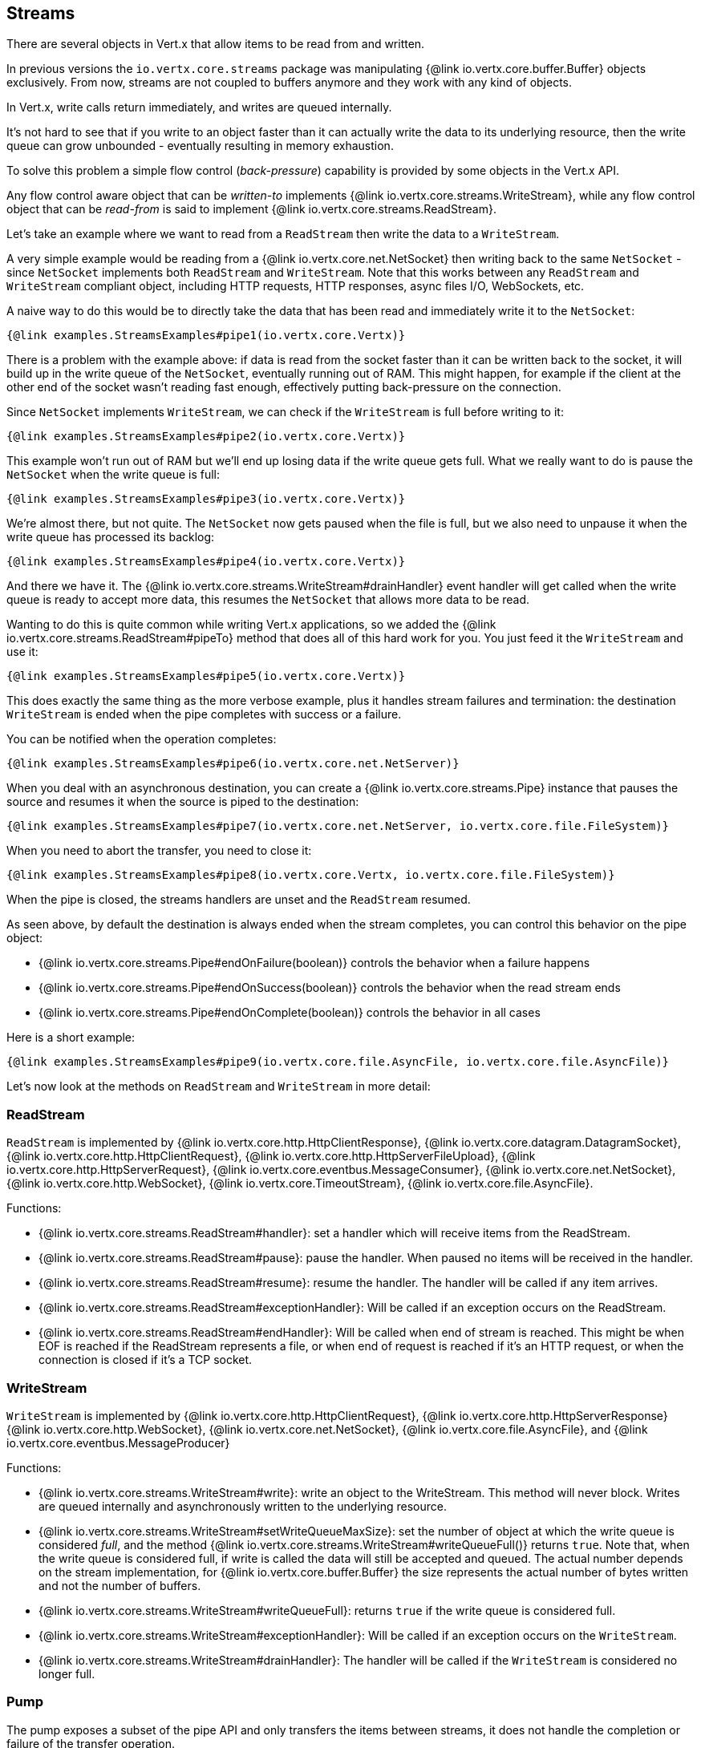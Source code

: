 
== Streams

There are several objects in Vert.x that allow items to be read from and written.

In previous versions the `io.vertx.core.streams` package was manipulating {@link io.vertx.core.buffer.Buffer}
objects exclusively. From now, streams are not coupled to buffers anymore and they work with any kind of objects.

In Vert.x, write calls return immediately, and writes are queued internally.

It's not hard to see that if you write to an object faster than it can actually write the data to
its underlying resource, then the write queue can grow unbounded - eventually resulting in
memory exhaustion.

To solve this problem a simple flow control (_back-pressure_) capability is provided by some objects in the Vert.x API.

Any flow control aware object that can be _written-to_ implements {@link io.vertx.core.streams.WriteStream},
while any flow control object that can be _read-from_ is said to implement {@link io.vertx.core.streams.ReadStream}.

Let's take an example where we want to read from a `ReadStream` then write the data to a `WriteStream`.

A very simple example would be reading from a {@link io.vertx.core.net.NetSocket} then writing back to the
same `NetSocket` - since `NetSocket` implements both `ReadStream` and `WriteStream`. Note that this works
between any `ReadStream` and `WriteStream` compliant object, including HTTP requests, HTTP responses,
async files I/O, WebSockets, etc.

A naive way to do this would be to directly take the data that has been read and immediately write it
to the `NetSocket`:

[source,$lang]
----
{@link examples.StreamsExamples#pipe1(io.vertx.core.Vertx)}
----

There is a problem with the example above: if data is read from the socket faster than it can be
written back to the socket, it will build up in the write queue of the `NetSocket`, eventually
running out of RAM. This might happen, for example if the client at the other end of the socket
wasn't reading fast enough, effectively putting back-pressure on the connection.

Since `NetSocket` implements `WriteStream`, we can check if the `WriteStream` is full before
writing to it:

[source,$lang]
----
{@link examples.StreamsExamples#pipe2(io.vertx.core.Vertx)}
----

This example won't run out of RAM but we'll end up losing data if the write queue gets full. What we
really want to do is pause the `NetSocket` when the write queue is full:

[source,$lang]
----
{@link examples.StreamsExamples#pipe3(io.vertx.core.Vertx)}
----

We're almost there, but not quite. The `NetSocket` now gets paused when the file is full, but we also need to unpause
it when the write queue has processed its backlog:

[source,$lang]
----
{@link examples.StreamsExamples#pipe4(io.vertx.core.Vertx)}
----

And there we have it. The {@link io.vertx.core.streams.WriteStream#drainHandler} event handler will
get called when the write queue is ready to accept more data, this resumes the `NetSocket` that
allows more data to be read.

Wanting to do this is quite common while writing Vert.x applications, so we added the
{@link io.vertx.core.streams.ReadStream#pipeTo} method that does all of this hard work for you.
You just feed it the `WriteStream` and use it:

[source,$lang]
----
{@link examples.StreamsExamples#pipe5(io.vertx.core.Vertx)}
----

This does exactly the same thing as the more verbose example, plus it handles stream failures and termination: the
destination `WriteStream` is ended when the pipe completes with success or a failure.

You can be notified when the operation completes:

[source,$lang]
----
{@link examples.StreamsExamples#pipe6(io.vertx.core.net.NetServer)}
----

When you deal with an asynchronous destination, you can create a {@link io.vertx.core.streams.Pipe} instance that
pauses the source and resumes it when the source is piped to the destination:

[source,$lang]
----
{@link examples.StreamsExamples#pipe7(io.vertx.core.net.NetServer, io.vertx.core.file.FileSystem)}
----

When you need to abort the transfer, you need to close it:

[source,$lang]
----
{@link examples.StreamsExamples#pipe8(io.vertx.core.Vertx, io.vertx.core.file.FileSystem)}
----

When the pipe is closed, the streams handlers are unset and the `ReadStream` resumed.

As seen above, by default the destination is always ended when the stream completes, you can control this behavior
on the pipe object:

* {@link io.vertx.core.streams.Pipe#endOnFailure(boolean)} controls the behavior when a failure happens
* {@link io.vertx.core.streams.Pipe#endOnSuccess(boolean)} controls the behavior when the read stream ends
* {@link io.vertx.core.streams.Pipe#endOnComplete(boolean)} controls the behavior in all cases

Here is a short example:

[source,$lang]
----
{@link examples.StreamsExamples#pipe9(io.vertx.core.file.AsyncFile, io.vertx.core.file.AsyncFile)}
----

Let's now look at the methods on `ReadStream` and `WriteStream` in more detail:

=== ReadStream

`ReadStream` is implemented by {@link io.vertx.core.http.HttpClientResponse}, {@link io.vertx.core.datagram.DatagramSocket},
{@link io.vertx.core.http.HttpClientRequest}, {@link io.vertx.core.http.HttpServerFileUpload},
{@link io.vertx.core.http.HttpServerRequest}, {@link io.vertx.core.eventbus.MessageConsumer},
{@link io.vertx.core.net.NetSocket}, {@link io.vertx.core.http.WebSocket}, {@link io.vertx.core.TimeoutStream},
{@link io.vertx.core.file.AsyncFile}.

Functions:

- {@link io.vertx.core.streams.ReadStream#handler}:
set a handler which will receive items from the ReadStream.
- {@link io.vertx.core.streams.ReadStream#pause}:
pause the handler. When paused no items will be received in the handler.
- {@link io.vertx.core.streams.ReadStream#resume}:
resume the handler. The handler will be called if any item arrives.
- {@link io.vertx.core.streams.ReadStream#exceptionHandler}:
Will be called if an exception occurs on the ReadStream.
- {@link io.vertx.core.streams.ReadStream#endHandler}:
Will be called when end of stream is reached. This might be when EOF is reached if the ReadStream represents a file,
or when end of request is reached if it's an HTTP request, or when the connection is closed if it's a TCP socket.

=== WriteStream

`WriteStream` is implemented by {@link io.vertx.core.http.HttpClientRequest}, {@link io.vertx.core.http.HttpServerResponse}
{@link io.vertx.core.http.WebSocket}, {@link io.vertx.core.net.NetSocket}, {@link io.vertx.core.file.AsyncFile},
and {@link io.vertx.core.eventbus.MessageProducer}

Functions:

- {@link io.vertx.core.streams.WriteStream#write}:
write an object to the WriteStream. This method will never block. Writes are queued internally and asynchronously
written to the underlying resource.
- {@link io.vertx.core.streams.WriteStream#setWriteQueueMaxSize}:
set the number of object at which the write queue is considered _full_, and the method {@link io.vertx.core.streams.WriteStream#writeQueueFull()}
returns `true`. Note that, when the write queue is considered full, if write is called the data will still be accepted
and queued. The actual number depends on the stream implementation, for {@link io.vertx.core.buffer.Buffer} the size
represents the actual number of bytes written and not the number of buffers.
- {@link io.vertx.core.streams.WriteStream#writeQueueFull}:
returns `true` if the write queue is considered full.
- {@link io.vertx.core.streams.WriteStream#exceptionHandler}:
Will be called if an exception occurs on the `WriteStream`.
- {@link io.vertx.core.streams.WriteStream#drainHandler}:
The handler will be called if the `WriteStream` is considered no longer full.

=== Pump

The pump exposes a subset of the pipe API and only transfers the items between streams, it does not handle
the completion or failure of the transfer operation.

[source,$lang]
----
{@link examples.StreamsExamples#pump(io.vertx.core.Vertx)}
----

Before Vert.x 3.7 the {@link io.vertx.core.streams.Pump} was the advocated API for transferring a read stream to
a write stream. Since 3.7 the pipe API supersedes the pump API.

Instances of Pump have the following methods:

- {@link io.vertx.core.streams.Pump#start}:
Start the pump.
- {@link io.vertx.core.streams.Pump#stop}:
Stops the pump. When the pump starts it is in stopped mode.
- {@link io.vertx.core.streams.Pump#setWriteQueueMaxSize}:
This has the same meaning as {@link io.vertx.core.streams.WriteStream#setWriteQueueMaxSize} on the `WriteStream`.

A pump can be started and stopped multiple times.

When a pump is first created it is _not_ started. You need to call the `start()` method to start it.
